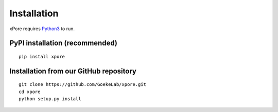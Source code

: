 .. _installation:

Installation
=======================

xPore requires `Python3 <https://www.python.org>`_ to run.

PyPI installation (recommended)
---------------------------------
::

    pip install xpore

Installation from our GitHub repository
---------------------------------------
::

    git clone https://github.com/GoekeLab/xpore.git
    cd xpore
    python setup.py install

